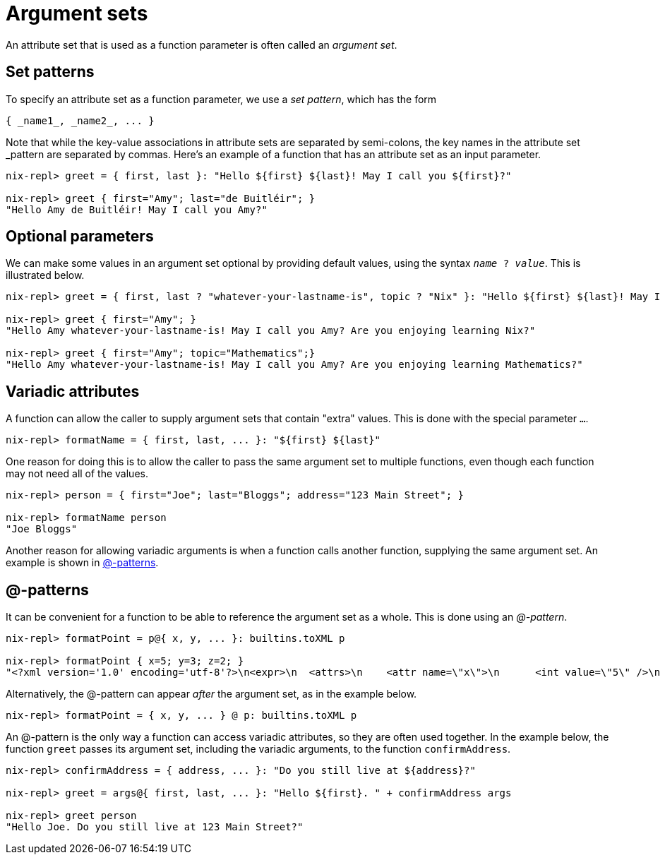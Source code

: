 [#argument-sets]

= Argument sets

An attribute set that is used as a function parameter is often called an _argument set_.

== Set patterns

To specify an attribute set as a function parameter, we use a _set pattern_,
which has the form

    { _name1_, _name2_, ... }

Note that while the key-value associations in attribute sets are separated by semi-colons,
the key names in the attribute set _pattern are separated by commas.
Here's an example of a function that has an attribute set as an input parameter.

[source]
....
nix-repl> greet = { first, last }: "Hello ${first} ${last}! May I call you ${first}?"

nix-repl> greet { first="Amy"; last="de Buitléir"; }
"Hello Amy de Buitléir! May I call you Amy?"
....


// TODO Review my use of "we" vs "I".

== Optional parameters

We can make some values in an argument set optional by providing default values,
using the syntax `_name_ ? _value_`.
This is illustrated below.

[source]
....
nix-repl> greet = { first, last ? "whatever-your-lastname-is", topic ? "Nix" }: "Hello ${first} ${last}! May I call you ${first}? Are you enjoying learning ${topic}?"

nix-repl> greet { first="Amy"; }
"Hello Amy whatever-your-lastname-is! May I call you Amy? Are you enjoying learning Nix?"

nix-repl> greet { first="Amy"; topic="Mathematics";}
"Hello Amy whatever-your-lastname-is! May I call you Amy? Are you enjoying learning Mathematics?"
....

== Variadic attributes

A function can allow the caller to supply argument sets that contain "extra" values.
This is done with the special parameter `...`.

[source]
....
nix-repl> formatName = { first, last, ... }: "${first} ${last}"
....

One reason for doing this is to allow the caller to pass the same argument set to multiple functions,
even though each function may not need all of the values.

[source]
....
nix-repl> person = { first="Joe"; last="Bloggs"; address="123 Main Street"; }

nix-repl> formatName person
"Joe Bloggs"
....

Another reason for allowing variadic arguments is when a function calls another function,
supplying the same argument set.
An example is shown in <<at-patterns>>.

[#at-patterns]
== @-patterns

It can be convenient for a function to be able to reference the argument set as a whole.
This is done using an _@-pattern_.

[source]
....
nix-repl> formatPoint = p@{ x, y, ... }: builtins.toXML p

nix-repl> formatPoint { x=5; y=3; z=2; }
"<?xml version='1.0' encoding='utf-8'?>\n<expr>\n  <attrs>\n    <attr name=\"x\">\n      <int value=\"5\" />\n    </attr>\n    <attr name=\"y\">\n      <int value=\"3\" />\n    </attr>\n    <attr name=\"z\">\n      <int value=\"2\" />\n    </attr>\n  </attrs>\n</expr>\n"
....

Alternatively, the @-pattern can appear _after_ the argument set, as in the example below.

[source]
....
nix-repl> formatPoint = { x, y, ... } @ p: builtins.toXML p
....

An @-pattern is the only way a function can access variadic attributes,
so they are often used together.
In the example below, the function `greet` passes its argument set, including the variadic arguments,
to the function `confirmAddress`.

[source]
....
nix-repl> confirmAddress = { address, ... }: "Do you still live at ${address}?"

nix-repl> greet = args@{ first, last, ... }: "Hello ${first}. " + confirmAddress args

nix-repl> greet person
"Hello Joe. Do you still live at 123 Main Street?"
....
